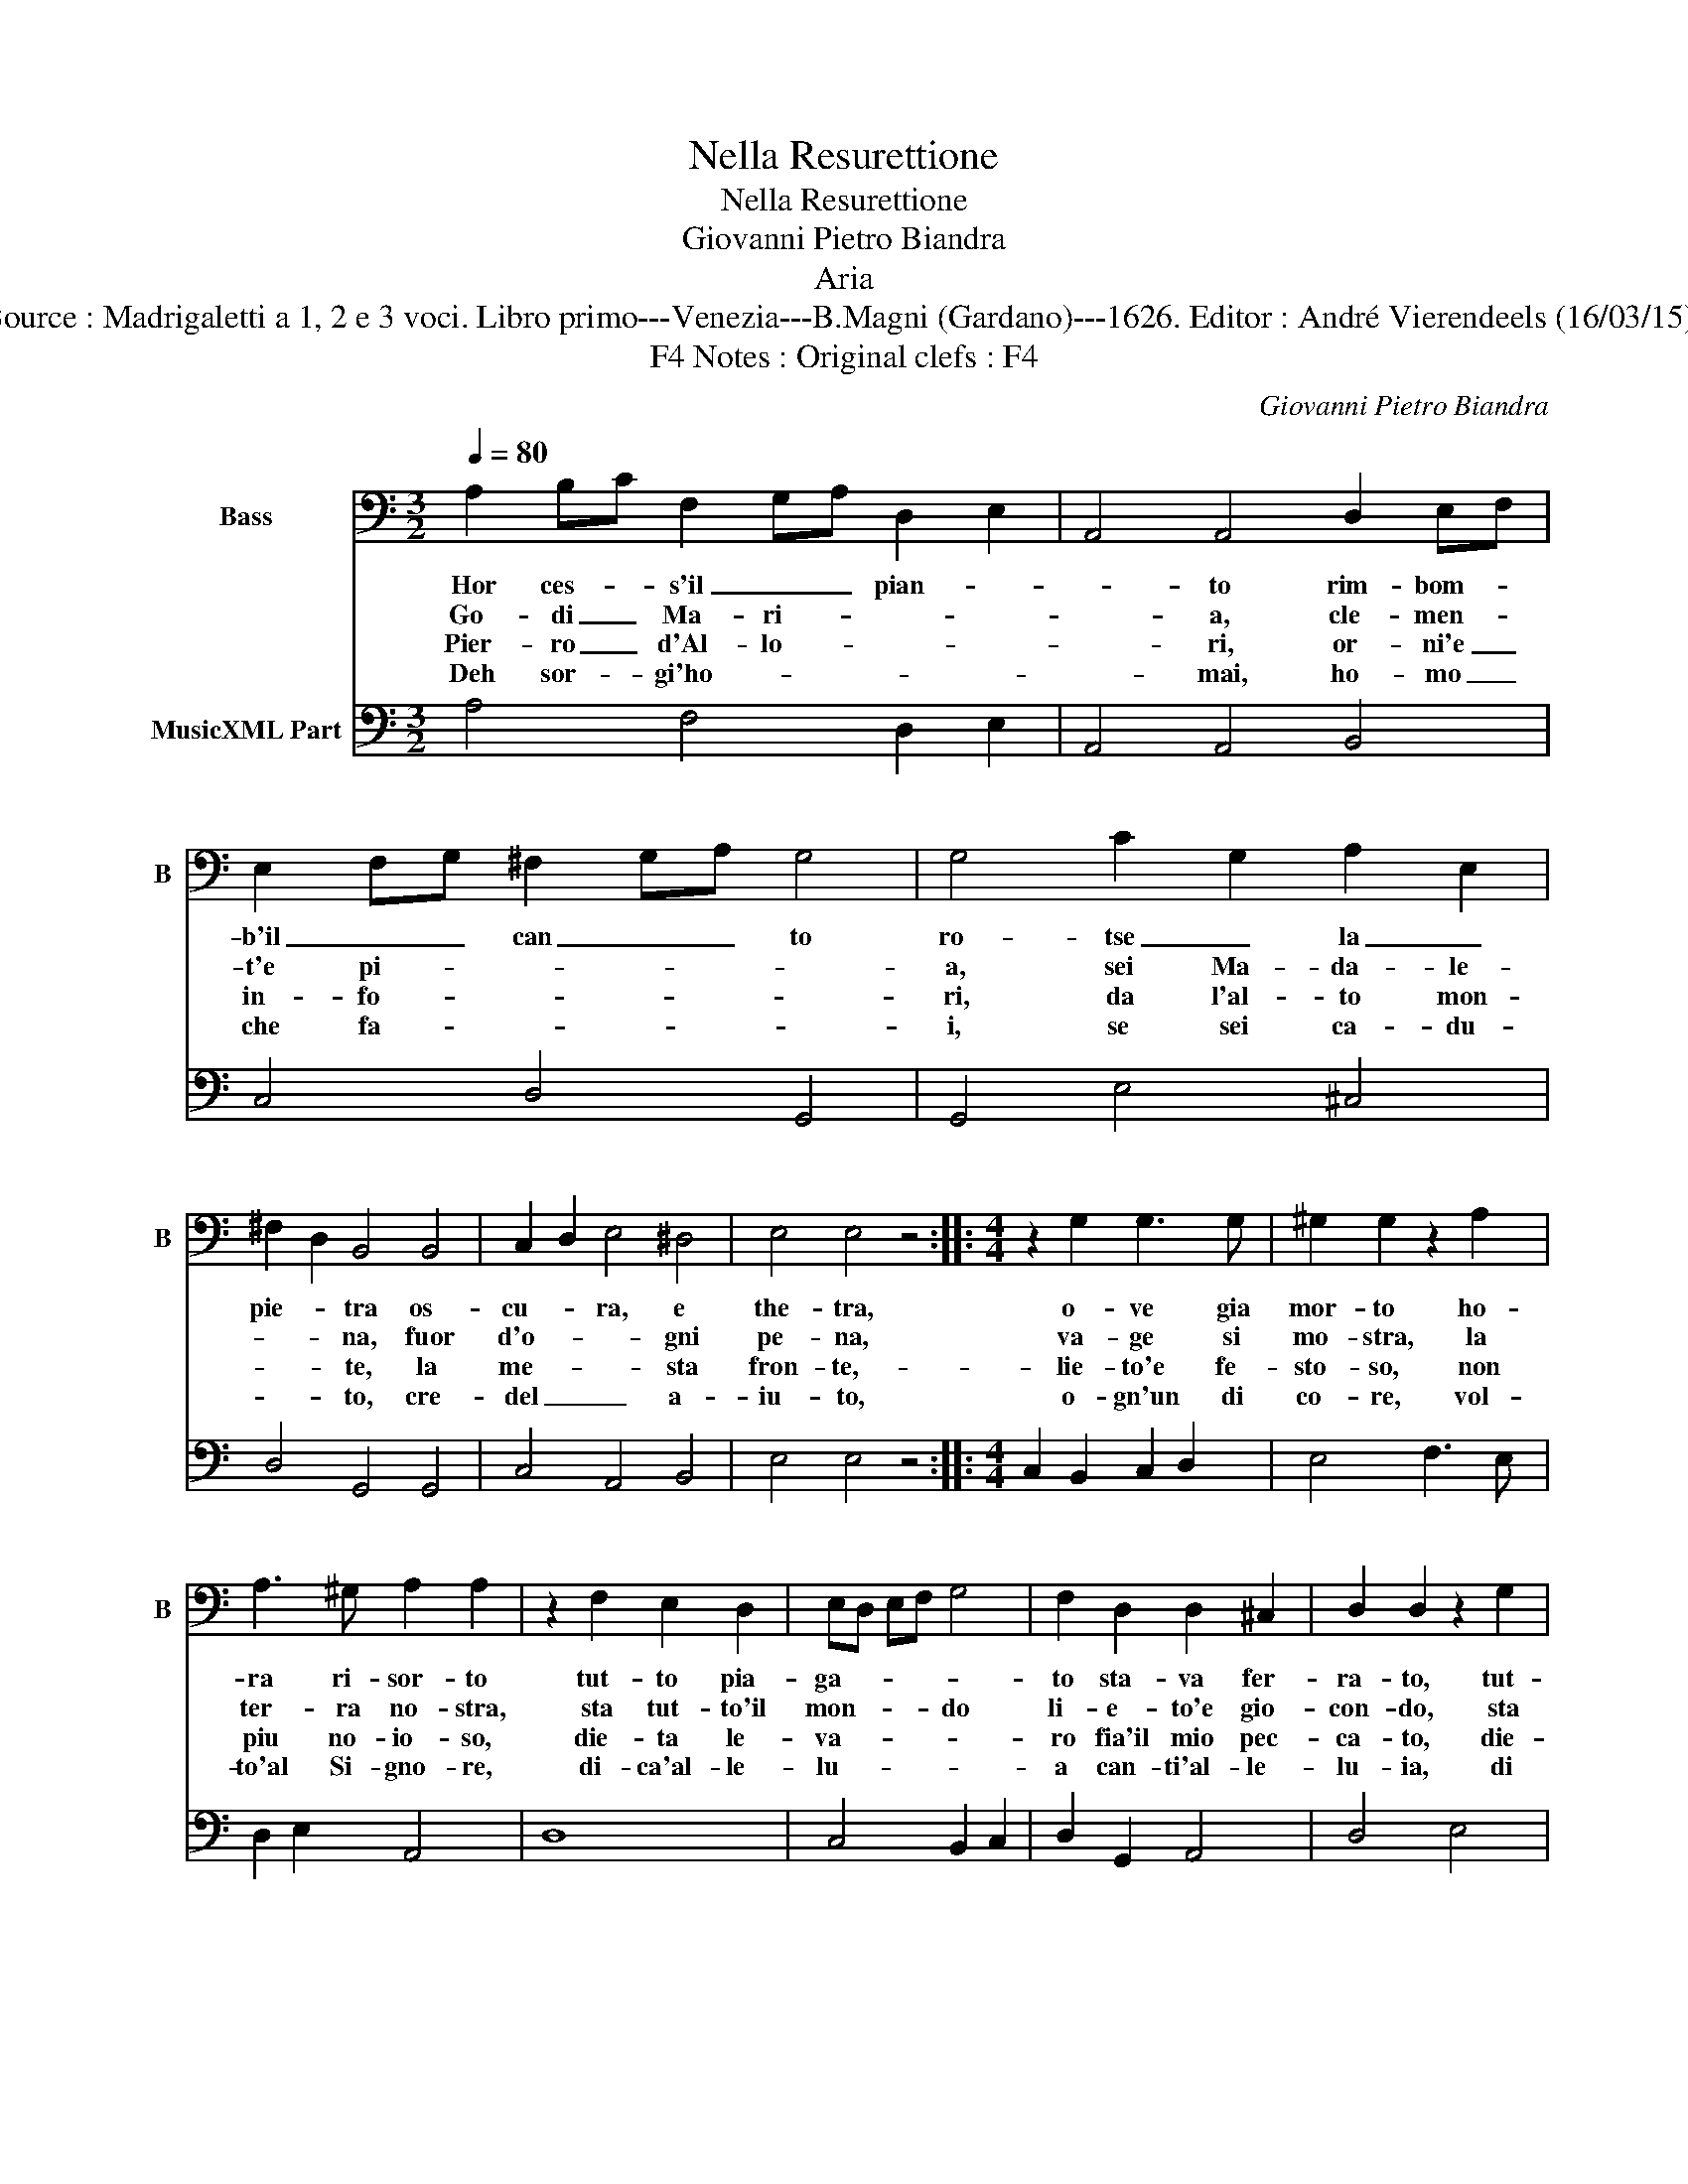 X:1
T:Nella Resurettione
T:Nella Resurettione
T:Giovanni Pietro Biandra
T:Aria
T:Source : Madrigaletti a 1, 2 e 3 voci. Libro primo---Venezia---B.Magni (Gardano)---1626. Editor : André Vierendeels (16/03/15).
T:Notes : Original clefs : F4, F4 
C:Giovanni Pietro Biandra
%%score 1 2
L:1/8
Q:1/4=80
M:3/2
K:C
V:1 bass nm="Bass" snm="B"
V:2 bass nm="MusicXML Part"
V:1
 A,2 B,C F,2 G,A, D,2 E,2 | A,,4 A,,4 D,2 E,F, | E,2 F,G, ^F,2 G,A, G,4 | G,4 C2 G,2 A,2 E,2 | %4
w: Hor ces- * s'il _ _ pian- *|* to rim- bom- *|b'il _ _ can _ _ to|ro- tse _ la _|
w: Go- di _ Ma- ri- * * *|* a, cle- men- *|t'e pi- * * * * *|a, sei Ma- da- le-|
w: Pier- ro _ d'Al- lo- * * *|* ri, or- ni'e _|in- fo- * * * * *|ri, da l'al- to mon-|
w: Deh sor- * gi'ho- * * * *|* mai, ho- mo _|che fa- * * * * *|i, se sei ca- du-|
 ^F,2 D,2 B,,4 B,,4 | C,2 D,2 E,4 ^D,4 | E,4 E,4 z4 ::[M:4/4] z2 G,2 G,3 G, | ^G,2 G,2 z2 A,2 | %9
w: pie- * tra os-|cu- * ra, e|the- tra,|o- ve gia|mor- to ho-|
w: * * na, fuor|d'o- * * gni|pe- na,|va- ge si|mo- stra, la|
w: * * te, la|me- * * sta|fron- te,-|lie- to'e fe-|sto- so, non|
w: * * to, cre-|del _ _ a-|iu- to,|o- gn'un di|co- re, vol-|
 A,3 ^G, A,2 A,2 | z2 F,2 E,2 D,2 | E,D, E,F, G,4 | F,2 D,2 D,2 ^C,2 | D,2 D,2 z2 G,2 | %14
w: ra ri- sor- to|tut- to pia-|ga- * * * *|to sta- va fer-|ra- to, tut-|
w: ter- ra no- stra,|sta tut- to'il|mon- * * * do|li- e- to'e gio-|con- do, sta|
w: piu no- io- so,|die- ta le-|va- * * * *|ro fia'il mio pec-|ca- to, die-|
w: to'al Si- gno- re,|di- ca'al- le-|lu- * * * *|a can- ti'al- le-|lu- ia, di|
 F,2 E,2 F,E, F,G, | A,4 G,2 C2 |1 B,3 B, A,2 A,2 :|2 B,3 B, A,2 A,2- || A,8 |] %19
w: to pia- ga- * * *|* to sta|va fer- ra- to,|va fer- ra- to.|_|
w: tut- to'il mon- * * *|do ll- e-|to'e gio- con- do,|to'e gio- con- do.|_|
w: ta le- va- * * *|* ro fia'il|mio pec- ca- to,|mio pec- ca- to.|_|
w: ca'al- le lu- * * *|* ia can-|ti'al- le- lu- ia,|ti'al- le- lu- ia.|_|
V:2
 A,4 F,4 D,2 E,2 | A,,4 A,,4 B,,4 | C,4 D,4 G,,4 | G,,4 E,4 ^C,4 | D,4 G,,4 G,,4 | C,4 A,,4 B,,4 | %6
 E,4 E,4 z4 ::[M:4/4] C,2 B,,2 C,2 D,2 | E,4 F,3 E, | D,2 E,2 A,,4 | D,8 | C,4 B,,2 C,2 | %12
 D,2 G,,2 A,,4 | D,4 E,4 | D,2 C,2 D,4 | F,4 C,2 A,,2 |1 E,4 A,,4 :|2 E,4 A,,4- || A,,8 |] %19

